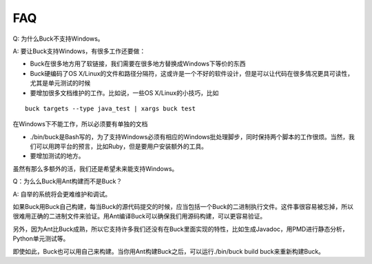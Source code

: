 FAQ
=====


Q: 为什么Buck不支持Windows。

A: 要让Buck支持Windows，有很多工作还要做：

- Buck在很多地方用了软链接，我们需要在很多地方替换成Windows下等价的东西
- Buck硬编码了OS X/Linux的文件和路径分隔符，这或许是一个不好的软件设计，但是可以让代码在很多情况更具可读性，尤其是单元测试的时候
- 要增加很多文档维护的工作。比如说，一些OS X/Linux的小技巧，比如

::

	buck targets --type java_test | xargs buck test

在Windows下不能工作，所以必须要有单独的文档

- ./bin/buck是Bash写的，为了支持Windows必须有相应的Windows批处理脚步，同时保持两个脚本的工作很烦。当然，我们可以用跨平台的预言，比如Ruby，但是要用户安装额外的工具。

- 要增加测试的地方。

虽然有那么多额外的活，我们还是希望未来能支持Windows。

Q：为么么Buck用Ant构建而不是Buck？

A: 自举的系统将会更难维护和调试。

如果Buck用Buck自己构建，每当Buck的源代码提交的时候，应当包括一个Buck的二进制执行文件。这件事很容易被忘掉，所以很难用正确的二进制文件来验证。用Ant编译Buck可以确保我们用源码构建，可以更容易验证。

另外，因为Ant比Buck成熟，所以它支持许多我们还没有在Buck里面实现的特性，比如生成Javadoc，用PMD进行静态分析，Python单元测试等。

即使如此，Buck也可以用自己来构建。当你用Ant构建Buck之后，可以运行./bin/buck build buck来重新构建Buck。

